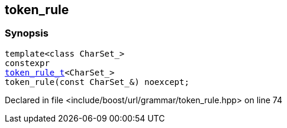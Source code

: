:relfileprefix: ../../../
[#557EEAB2A78ABC4FAA4C040B2DF50AB8B5E1869B]
== token_rule



=== Synopsis

[source,cpp,subs="verbatim,macros,-callouts"]
----
template<class CharSet_>
constexpr
xref:reference/boost/urls/grammar/token_rule_t.adoc[token_rule_t]<CharSet_>
token_rule(const CharSet_&) noexcept;
----

Declared in file <include/boost/url/grammar/token_rule.hpp> on line 74


